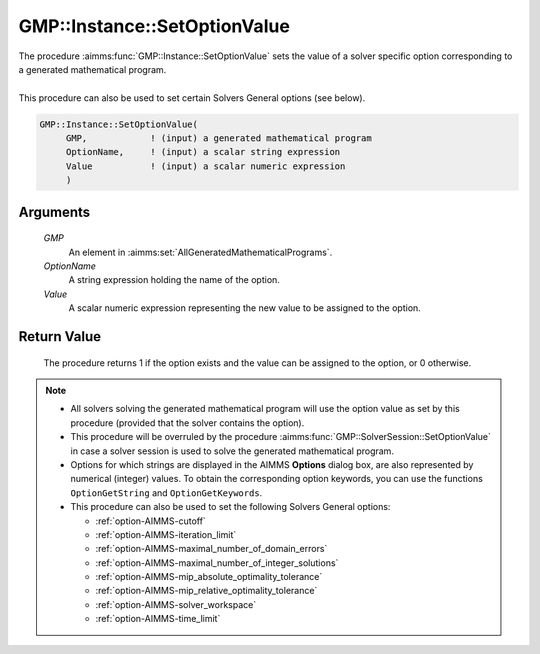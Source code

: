 .. aimms:procedure:: GMP::Instance::SetOptionValue(GMP, OptionName, Value)

.. _GMP::Instance::SetOptionValue:

GMP::Instance::SetOptionValue
=============================

| The procedure :aimms:func:`GMP::Instance::SetOptionValue` sets the value of a
  solver specific option corresponding to a generated mathematical
  program.
|
| This procedure can also be used to set certain Solvers General options
  (see below).

.. code-block:: aimms

    GMP::Instance::SetOptionValue(
         GMP,            ! (input) a generated mathematical program
         OptionName,     ! (input) a scalar string expression
         Value           ! (input) a scalar numeric expression
         )

Arguments
---------

    *GMP*
        An element in :aimms:set:`AllGeneratedMathematicalPrograms`.

    *OptionName*
        A string expression holding the name of the option.

    *Value*
        A scalar numeric expression representing the new value to be assigned to
        the option.

Return Value
------------

    The procedure returns 1 if the option exists and the value can be
    assigned to the option, or 0 otherwise.

.. note::

    -  All solvers solving the generated mathematical program will use the
       option value as set by this procedure (provided that the solver
       contains the option).

    -  This procedure will be overruled by the procedure
       :aimms:func:`GMP::SolverSession::SetOptionValue` in case a solver session is
       used to solve the generated mathematical program.

    -  Options for which strings are displayed in the AIMMS **Options**
       dialog box, are also represented by numerical (integer) values. To
       obtain the corresponding option keywords, you can use the functions
       ``OptionGetString`` and ``OptionGetKeywords``.

    -  This procedure can also be used to set the following Solvers General
       options:

       -  :ref:`option-AIMMS-cutoff`

       -  :ref:`option-AIMMS-iteration_limit`

       -  :ref:`option-AIMMS-maximal_number_of_domain_errors`

       -  :ref:`option-AIMMS-maximal_number_of_integer_solutions`

       -  :ref:`option-AIMMS-mip_absolute_optimality_tolerance`

       -  :ref:`option-AIMMS-mip_relative_optimality_tolerance`

       -  :ref:`option-AIMMS-solver_workspace`

       -  :ref:`option-AIMMS-time_limit`

.. seealso::

    - The routines :aimms:func:`GMP::Instance::GetOptionValue`, :aimms:func:`GMP::SolverSession::SetOptionValue`, :aimms:func:`OptionGetString` and :aimms:func:`OptionGetKeywords`.
